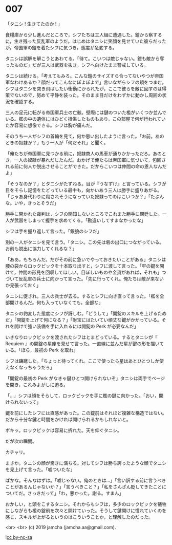 #+OPTIONS: toc:nil
#+OPTIONS: -:nil
#+OPTIONS: ^:{}
 
* 007

  「タニシ ! 生きてたのか ! 」

  食糧庫から少し進んだところで，シフたちは三人組に遭遇した。鎧から察するに，生き残った反乱軍のようだ。はじめはタニシに笑顔を見せていた彼らだったが，帝国軍の鎧を着たシフに気づき，態度が急変する。

  タニシは誤解を解こうとあわてる。「待て。こいつは敵じゃない。鎧も敵から奪ったものだ」だが三人は武器を抜き，シフへ向けたまま警戒している。

  タニシは続ける。「考えてもみろ。こんな鎧のサイズすら合ってないやつが帝国軍なわけあるか？顔だってこんなにぽよぽよで」言いながらシフの頬をつまむ。シフはタニシを突き飛ばしたい衝動にかられたが，ここで彼らを敵に回すのは得策でないので，努めて平静を装った。そのまま目だけをわずかに動かし周囲の状況を確認する。

  三人の足元に転がる帝国軍兵士の亡骸。壁際には鍵のついた檻がいくつか並んでいる。檻の中の遺体にはひどく損傷したものもあり，この部屋で何が行われていたか容易に想像できる。シフは胸が痛んだ。

  そのうち一人がシフの首輪を見て，何か思い出したように言った。「お前，あのときの奴隷か？」もう一人が「何だそれ」と聞く。

  「俺たちが帝国軍に見つかる前に，奴隷商人の馬車が通りかかっただろ。あのとき，一人の奴隷が暴れだしたんだ。おかげで俺たちは帝国軍に気づいて，包囲される前に何人か脱出させることができた。だからこいつは仲間の命の恩人なんだよ」

  「そうなのか？」とタニシがたずねる。目が『うなずけ』と言っている。シフが目をそらし記憶をたどっている最中も，向かいあう三人は勝手に盛りあがる。「じゃあ身代わりに殺されそうになっていた奴隷ってのはこいつか？」「たぶんな。いや，きっとそうだ」

  勝手に開かれた裁判は，シフの関知しないところでこれまた勝手に閉廷した。一人が武器をしまって握手を求めてくる。「勘違いしてすまなかったな」

  シフは手を握り返して言った。「銀狼のシフだ」

  別の一人がタニシを見て言う。「タニシ。この先は砦の出口につながっている。お前も脱出に協力してくれるな？」

  「ああ，もちろんだ。だがその前に急いでやっておきたいことがある」タニシは腰の袋からロックピックを十本取り出すと，シフに渡して言った。「牢の鍵を開けて，仲間の形見を回収してほしい。目ぼしいものや金貨があれば，それも」つづいて反乱軍の兵士に向かって言った。「先に行ってくれ。俺たちは敵が来ないか見張っておく」

  タニシに促され，三人の兵士が去る。するとシフに向き直って言った。「檻を全部開けるんだ。何も入っていなくても，全部な」

  タニシの豹変した態度にシフが訝しむ。「どうして」「開錠のスキルを上げるためだ」「開錠を上げて何になる？」「財宝にはたいてい頑丈な鍵がかかっている。それを開けて強い装備を手に入れるには開錠の Perk が必要なんだ」

  いきなりロックピックを渡されたシフはとまどっている。するとタニシが『 Requiem 』の開錠の星座を見せて言った。一直線に並んだ星が鍵の形を描いている。「ほら，最初の Perk を取れ」

  シフは躊躇した。「ちょっと待ってくれ。ここで使ったら星はあとひとつしか使えなくなっちゃうだろ」

  「開錠の最初の Perk がなきゃ鍵ひとつ開けられないぞ」タニシは両手でページを開き，これみよがしに迫る。

  「…」シフは顔をそらして，ロックピックを手に檻の鍵に向かった。「おい，開けられないって」

  鍵を前にしたシフには直感があった。この錠前はそれほど複雑な構造ではない。だから十分な鍵と時間をかければ開けられるかもしれないと。

  ポキッ。ロックピックは容易に折れた。天を仰ぐタニシ。

  だが次の瞬間。

  カチャリ。

  まさか。タニシの顔が驚きに満ちる。対してシフは勝ち誇ったような顔でタニシを見上げて言った。「嘘ついたな」

  ばかな。そんなはずは。「嘘じゃない。俺のときは…」「言い訳する前に言うべきことがあるんじゃないか？」「言うべきこと？」「私をさんざん貶してきたことについてだ。さっきだって」「わ，悪かった。謝る。すまん」

  おかしい，と頭をこするタニシ。それからもシフは，多少のロックピックを犠牲にしながらも檻の錠前を次々と開けていった。そうして鍵開けに慣れていくのを感じ，スキルが上がるというのはこういうことか，と理解したのだった。

  <br>
  <br>
  (c) 2019 jamcha (jamcha.aa@gmail.com).

  ![[https://i.creativecommons.org/l/by-nc-sa/4.0/88x31.png][cc by-nc-sa]]
